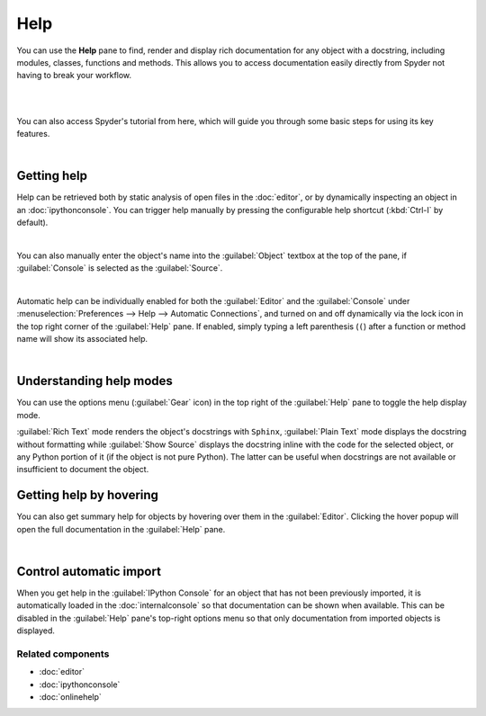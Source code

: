 ####
Help
####

You can use the **Help** pane to find, render and display rich documentation for any object with a docstring, including modules, classes, functions and methods. This allows you to access documentation easily directly from Spyder not having to break your workflow.

|

.. image:: images/help/help-execution.gif
   :align: center
   :alt: Spyder main window showing getting help for numpy arrays from editor

|

You can also access Spyder's tutorial from here, which will guide you through some basic steps for using its key features.

.. image:: images/help/help-tutorial.png
   :width: 500
   :align: center
   :alt: Spyder Help pane showing the link for the Spyder's tutorial

|



============
Getting help
============

Help can be retrieved both by static analysis of open files in the :doc:`editor`, or by dynamically inspecting an object in an :doc:`ipythonconsole`. You can trigger help manually by pressing the configurable help shortcut (:kbd:`Ctrl-I` by default).

.. image:: images/help/help-command.png
   :align: center
   :alt: Spyder Editor and Help panes, with the latter displaying documentation for an object selected in the former.

|

You can also manually enter the object's name into the :guilabel:`Object` textbox at the top of the pane, if :guilabel:`Console` is selected as the :guilabel:`Source`.

.. image:: images/help/help-console.gif
   :align: center
   :alt: Spyder Help pane, displaying documentation for an object whose name was written in the object text box

|

Automatic help can be individually enabled for both the :guilabel:`Editor` and the :guilabel:`Console` under :menuselection:`Preferences --> Help --> Automatic Connections`, and turned on and off dynamically via the lock icon in the top right corner of the :guilabel:`Help` pane. If enabled, simply typing a left parenthesis (``(``) after a function or method name will show its associated help.

.. image:: images/help/help-automatic-connections.gif
   :align: center
   :alt: Spyder console and help pane showing automatic help with parenthesis

|




========================
Understanding help modes
========================

You can use the options menu (:guilabel:`Gear` icon) in the top right of the :guilabel:`Help` pane to toggle the help display mode.

:guilabel:`Rich Text` mode renders the object's docstrings with ``Sphinx``, :guilabel:`Plain Text` mode displays the docstring without formatting while :guilabel:`Show Source` displays the docstring inline with the code for the selected object, or any Python portion of it (if the object is not pure Python). The latter can be useful when docstrings are not available or insufficient to document the object.

.. image:: images/help/help-modes.gif
   :align: center
   :alt: Spyder help pane showing different modes





========================
Getting help by hovering
========================

You can also get summary help for objects by hovering over them in the :guilabel:`Editor`.
Clicking the hover popup will open the full documentation in the :guilabel:`Help` pane.

.. image:: images/help/help-hover.png
   :align: center
   :alt: Editor pane showing help of an object from hover

|





========================
Control automatic import
========================

When you get help in the :guilabel:`IPython Console` for an object that has not been previously imported, it is automatically loaded in the :doc:`internalconsole` so that documentation can be shown when available.
This can be disabled in the :guilabel:`Help` pane's top-right options menu so that only documentation from imported objects is displayed.




Related components
~~~~~~~~~~~~~~~~~~

* :doc:`editor`
* :doc:`ipythonconsole`
* :doc:`onlinehelp`
